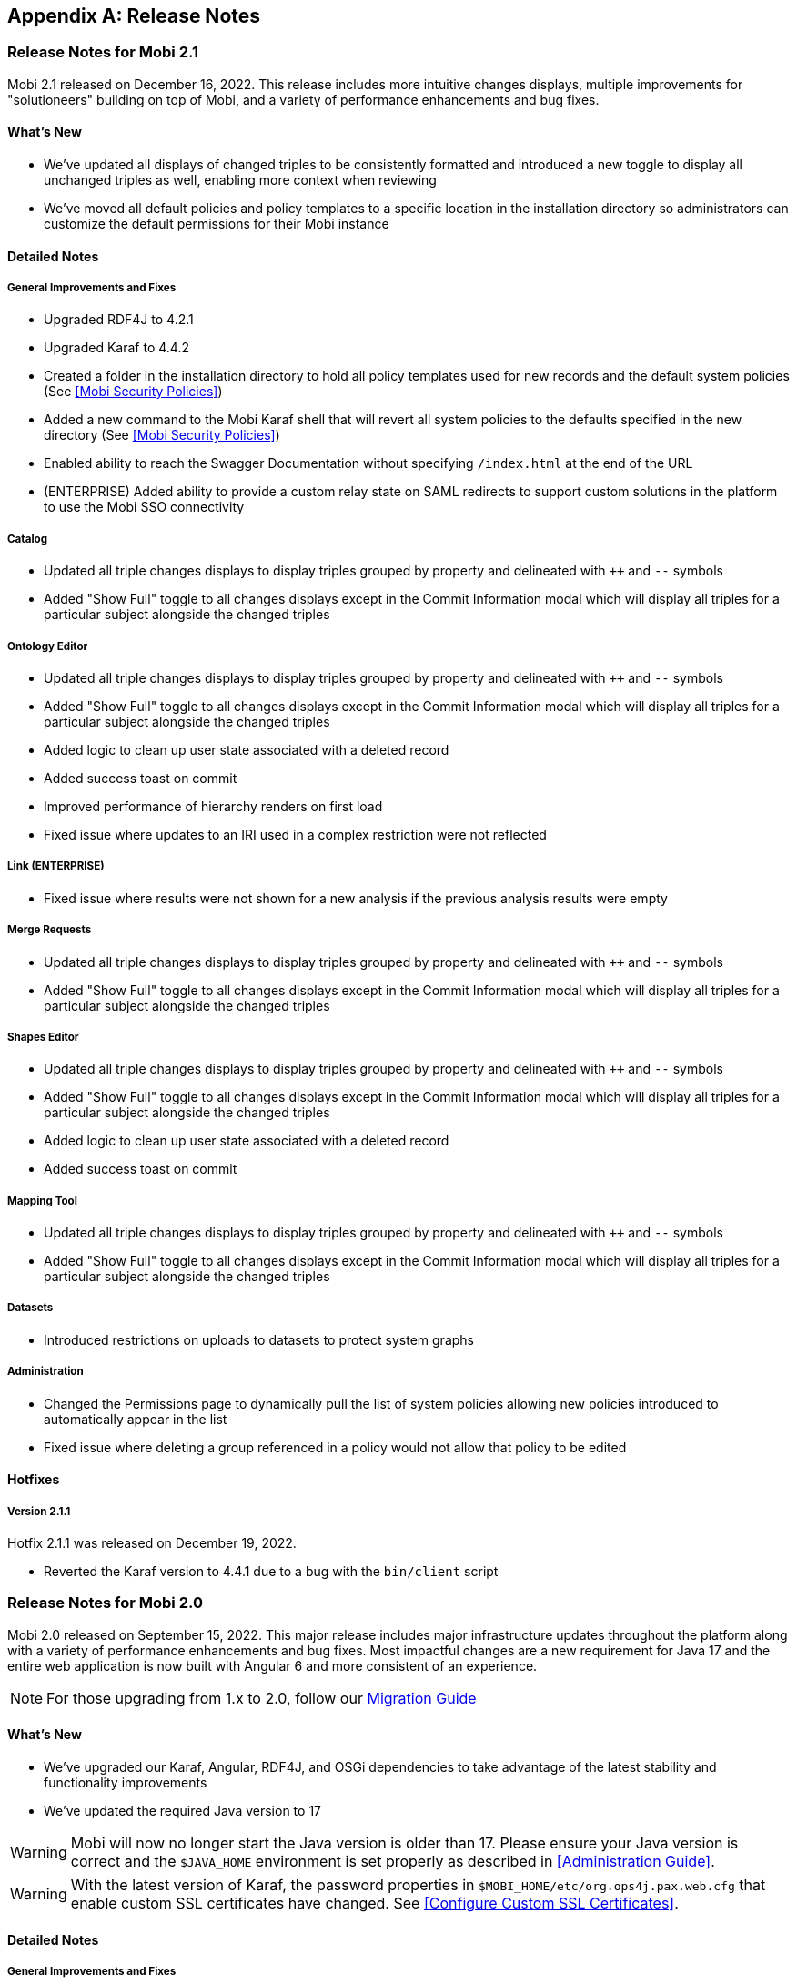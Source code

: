[appendix]
== Release Notes
=== Release Notes for Mobi 2.1
Mobi 2.1 released on December 16, 2022. This release includes more intuitive changes displays, multiple improvements for "solutioneers" building on top of Mobi, and a variety of performance enhancements and bug fixes.

==== What's New
* We've updated all displays of changed triples to be consistently formatted and introduced a new toggle to display all unchanged triples as well, enabling more context when reviewing
* We've moved all default policies and policy templates to a specific location in the installation directory so administrators can customize the default permissions for their Mobi instance

==== Detailed Notes

===== General Improvements and Fixes
* Upgraded RDF4J to 4.2.1
* Upgraded Karaf to 4.4.2
* Created a folder in the installation directory to hold all policy templates used for new records and the default system policies (See <<Mobi Security Policies>>)
* Added a new command to the Mobi Karaf shell that will revert all system policies to the defaults specified in the new directory (See <<Mobi Security Policies>>)
* Enabled ability to reach the Swagger Documentation without specifying `/index.html` at the end of the URL
* (ENTERPRISE) Added ability to provide a custom relay state on SAML redirects to support custom solutions in the platform to use the Mobi SSO connectivity

===== Catalog
* Updated all triple changes displays to display triples grouped by property and delineated with `++` and `--` symbols
* Added "Show Full" toggle to all changes displays except in the Commit Information modal which will display all triples for a particular subject alongside the changed triples

===== Ontology Editor
* Updated all triple changes displays to display triples grouped by property and delineated with `++` and `--` symbols
* Added "Show Full" toggle to all changes displays except in the Commit Information modal which will display all triples for a particular subject alongside the changed triples
* Added logic to clean up user state associated with a deleted record
* Added success toast on commit
* Improved performance of hierarchy renders on first load
* Fixed issue where updates to an IRI used in a complex restriction were not reflected

===== Link (ENTERPRISE)
* Fixed issue where results were not shown for a new analysis if the previous analysis results were empty

===== Merge Requests
* Updated all triple changes displays to display triples grouped by property and delineated with `++` and `--` symbols
* Added "Show Full" toggle to all changes displays except in the Commit Information modal which will display all triples for a particular subject alongside the changed triples

===== Shapes Editor
* Updated all triple changes displays to display triples grouped by property and delineated with `++` and `--` symbols
* Added "Show Full" toggle to all changes displays except in the Commit Information modal which will display all triples for a particular subject alongside the changed triples
* Added logic to clean up user state associated with a deleted record
* Added success toast on commit

===== Mapping Tool
* Updated all triple changes displays to display triples grouped by property and delineated with `++` and `--` symbols
* Added "Show Full" toggle to all changes displays except in the Commit Information modal which will display all triples for a particular subject alongside the changed triples

===== Datasets
* Introduced restrictions on uploads to datasets to protect system graphs

===== Administration
* Changed the Permissions page to dynamically pull the list of system policies allowing new policies introduced to automatically appear in the list
* Fixed issue where deleting a group referenced in a policy would not allow that policy to be edited

==== Hotfixes

===== Version 2.1.1
Hotfix 2.1.1 was released on December 19, 2022.

* Reverted the Karaf version to 4.4.1 due to a bug with the `bin/client` script

=== Release Notes for Mobi 2.0
Mobi 2.0 released on September 15, 2022. This major release includes major infrastructure updates throughout the platform along with a variety of performance enhancements and bug fixes. Most impactful changes are a new requirement for Java 17 and the entire web application is now built with Angular 6 and more consistent of an experience.

NOTE: For those upgrading from 1.x to 2.0, follow our https://inovexirad.atlassian.net/servicedesk/customer/kb/view/2588246017[Migration Guide]

==== What's New
* We've upgraded our Karaf, Angular, RDF4J, and OSGi dependencies to take advantage of the latest stability and functionality improvements
* We've updated the required Java version to 17

WARNING: Mobi will now no longer start the Java version is older than 17. Please ensure your Java version is correct and the `$JAVA_HOME` environment is set properly as described in <<Administration Guide>>.

WARNING: With the latest version of Karaf, the password properties in `$MOBI_HOME/etc/org.ops4j.pax.web.cfg` that enable custom SSL certificates have changed. See <<Configure Custom SSL Certificates>>.

==== Detailed Notes

===== General Improvements and Fixes
* Upgraded Karaf to 4.4.1
* Upgraded Angular to 6.1.10 and removed all usages and references to AngularJS
* Upgraded RDF4J to 4.1.0
* Upgraded OSGi to 8
* Updated the required Java version to 17
* Updated the required NodeJS version for building the source to 14+
* Updated the required Maven version for building the source to 3.6+
* Replaced `osgi-jax-rs-connector` with Apache Aries Whiteboard Extender for all REST services
* Removed all Mobi API wrappers around RDF4J and switched to using the library directly for drastic performance improvements
* Removed the OWL API based implementation of our Ontology API 

===== Ontology Editor
* Fixed issue where blank nodes would be detached on upload changes if the IRI of the parent node changed
* Fixed issue where blank node IDs with hyphens would be affected when previewing the ontology data

===== Discover
* Removed the outdated and underutilized Search tab

==== Hotfixes

===== Version 2.0.3
Hotfix 2.0.3 was released on November 16, 2022.

* Fixed an issue where clicking on a search result in the Ontology Editor Search tab did not bring up a display of the entity
* Fixed an issue where the Ontology Editor would bring users to the Visualization tab after uploading changes instead of the Changes tab
* Fixed an issue where the page index of the list of Changes in the Ontology Editor and Shapes Editor did not reset when the changes were removed

===== Version 2.0.2
Hotfix 2.0.2 was released on November 2, 2022.

* (ENTERPRISE) Fixed issue where certain screens with a lot of content were not scrolling properly
* Fixed issue where final blank nodes in RDF Lists were left dangling on delete and were not rendered properly in changes displays
* Fixed issue where the btn:[Load More] buttons in the Ontology Editor and Shapes Editor merge previews did not render more content
* Fixed issue where failed upload changes processes in the Ontology Editor did not display any error messages
* Fixed issue where Mobi would not build or run on ARM based Machines
* Fixed issue where ontologies with mid to large size class hierarchies took a long time to open
* Fixed issue where IRIs of entities being created in the Ontology Editor could not be edited before being saved
* Fixed issue where the Schemes and Concepts tabs did not render immediately after SKOS was added to the imports closure

===== Version 2.0.1
Hotfix 2.0.1 was released on October 16, 2022.

* Fixed issue where Merge Requests could not be accepted

=== Release Notes for Mobi 1.22
Mobi 1.22 released on June 22, 2022. This release includes extensive application of Dataset policies throughout the platform, full policy management in the Catalog, enhanced access control on Shapes Graph Records, and a prepackaged default trust store for secure SSL communications. It also includes various bug fixes and improvements.

==== What's New
* We've consolidated access control management of all records into the Catalog
* We've included a default trust store with the platform to simplify the process to enable secure SSL communication with external sources
* We've introduced a new policy for controlling who can create Shapes Graph Records

WARNING: All system level policies will be reset to their defaults on a restore into this version and will need to be updated to the desired state again.

==== Detailed Notes

===== General Improvements and Fixes
* Introduced a new bundled trust store that is used throughout the platform when establishing connections to outside sources, including importing ontologies from the web
* Adjusted the `setenv` file to make setting the max and min memory usage more straightforward
* Fixed issue where un-encrypted configuration properties would be encrypted on restore even if auto-encryption was not enabled

===== Catalog
* Introduced new UI for editing the policy of any Record in the platform to centralize and simplify the functionality

===== Ontology Editor
* Removed the UI for managing ontology access in favor of the new consolidated experience in the Catalog
* Updated the backend SPARQL endpoints for querying ontologies to more closely align with the SPARQL 1.1 W3C specification and behave similarly to the overall SPARQL endpoint used for querying datasets and repositories
* Fixed issue where merges could be submitted even when there were no commits different between the source and target branches
* Fixed issue where entities with empty label values would prevent the ontology from being opened

===== Merge Requests
* Fixed issue where merges could be submitted even when there were no commits different between the source and target branches

===== Shapes Editor
* Introduced a new policy for managing who can create a Shapes Graph Record
* Improved user experience when a user's access is limited within the editor
* Adjusted the defaults set when creating new Shapes Graph Records such that managing, deleting, and modifying the master branch are limited to the creator of the Record while viewing and general modification are enabled for everyone

===== Mapping Tool
* Adjusted the class select when creating a class mapping to dynamically pull the list from the source ontology and improve rendering time
* Adjusted process to map data into a Dataset to take into account the Dataset's policy

===== Discover
* Adjusted the Explore tool to take into account the Dataset's policy and display appropriate feedback to the user
* Improved user experience in the Query tool when the user is unauthorized to submit

=== Release Notes for Mobi 1.21
Mobi 1.21 released on February 15, 2022. This release features the full release of the Ontology Visualization feature in the Ontology Editor, access control policies on datasets, a UI for defining the default IRI when creating new ontologies, and a brand new beta release of a Shapes Editor for Shapes Constraint Language (SHACL) files. It also includes various bug fixes and improvements.

==== What's New
* We've added a new beta module for editing SHACL Graphs called the <<shapes-editor-guide,Shapes Editor>>
* We've expanded the Ontology Visualization feature out of beta with a host of usability improvements
* We've added a section to customize application-wide settings to the Administration page

==== Detailed Notes

===== General Improvements and Fixes
* Upgraded AngularJS version to 1.8.2
* Upgraded Lodash version to 4.17.21

===== Catalog
* Fixed issue where a publisher was not set on the MASTER branch when a new record was created

===== Ontology Editor
* Updated the Ontology Visualization feature to enable customization of the graph by hiding and showing classes and ontologies in a collapsible side panel
* Updated merge workflow to prevent merges into the same branch as the source
* Added application setting to customize the default IRI for new ontologies
* Fixed issue where tabbing quickly after typing a character into the title field when creating a class would not update the IRI properly
* Fixed issue where circular subclass relationships were not properly represented in the class hierarchy
* Fixed issue where IRIs with an invalid extra "#" were accepted when editing an IRI

===== Merge Requests
* Updated merge workflow to prevent merges into the same branch as the source

===== Shapes Editor
* Introduced brand new beta module for editing SHACL shapes graphs with full versioning support. Behaves like the Ontology Editor with commits, branches, and tags to facilitate collaborative development. See <<shapes-editor-guide,Shapes Editor (BETA)>> for more details

===== Mapping Tool
* Improved formatting of JSON-LD preview

===== Datasets
* Introduced default access policies for Dataset Records. Default access only allows the creator to delete and manage record metadata

===== Administration
* Added a new section for managing Application Settings (see <<Application Settings>>)

=== Release Notes for Mobi 1.20
Mobi 1.20 released on October 11, 2021. This release features a beta for Ontology Visualization in the Ontology Editor, updated `dct:modified` dates on Records, Record filtering by keyword in the Catalog, UPDATE query CLI support, and an extension to the Settings framework to support application wide settings. It also includes updates to policy handling, such as the filtering Records based on the user's ability to view the Record. Additionally, this release includes SPARQL query endpoint compliance, a REST interface for ETL, Basic Authentication on REST endpoints, Reflexive/Irreflexive property support, and various bug fixes and improvements.

==== What's New
* We've added a new beta feature for Ontology Visualization in the Ontology Editor
* We've added Record filtering by keywords in the Catalog
* We've introduced filtering Records based on the user's ability to view the Record

WARNING: `Query System Repo` policy will be reset to support updated SPARQL compliant endpoints.

==== Detailed Notes

===== General Improvements and Fixes
* Removed deprecated OWLAPI Ontology Implementation bundle
* Added support for UPDATE queries to the `mobi:query` CLI command. Has the ability to perform a dry run of the query displaying what will change
* Created an experimental REST interface for automatically translating source files into RDF with an extracted ontology. Currently supports XML, JSON, and CSV files
* Added Basic Authentication support to REST endpoints
* Introduced POST support to SPARQL Query endpoint in order to be more aligned with the SPARQL query endpoint specification
* Extended Settings framework to add support for application wide system settings
* The User Management module in the frontend code have been converted from AngularJS to Angular
* Added a REST endpoint to retrieve a Provenance Activity by resource ID
* Fixed issue with system policies being evicted from the policy cache and updated API for easier loading of policies
* Fixed issue where dangling graphs would persist across backup/restores
* Fixed system policy to restrict permissions to do everything from anyone with the admin role to only the admin user
* Fixed issue with Swagger docs not displaying list parameters correctly

===== Catalog
* Added the ability to filter Records based on keywords on the Record
* Updated `dct:modified` date of Records based on committing to a branch, adding/removing branches, editing branch metadata, and editing Record metadata
* Fixed issue where the markdown editor help text would be cut off by side component

===== Ontology Editor
* Introduced a beta feature for Ontology Visualization that will render up to 500 classes as nodes in a network graph, using the subclass relationships and object properties as edges. Uses the source Ontology and its imports
* Added the source Ontology IRI when viewing an imported entity
* Added `owl:ReflexiveProperty` and `owl:IrreflexiveProperty` support to properties
* Introduced a notification to the user when Ontology state is updated on reopen of an Ontology
* Added the ability to see the full ontology title on hover when importing an Ontology on the server
* Updated query REST requests to stream results back to the frontend
* Fixed issue where failed imports did not truncate
* Fixed issue in the Search Tab where the warning message did not display for searches with more than 500 results
* Fixed issue when viewing an Entity's history in a large Ontology would cause server slowdowns
* Fixed issue where a long imported Ontology IRI would extend past the confirm modal on deletion
* Fixed issue where a long imported Ontology IRI would extend past modal on addition

===== Mapping Tool
* Fixed issue where Classes from uncommitted changes on MASTER of source Ontologies appeared in Class selector

===== Discover
* Updated the display of syntax error messages in the Query tab when submitting invalid SPARQL queries to be more human-readable

===== My Account
* Fixed issue where updated names wouldn't immediately reflect the change in the side panel

===== Administration
* Added handling for cleaning up User State when deleting a User

=== Release Notes for Mobi 1.19
Mobi 1.19 released on May 7, 2021. This release includes improved performance for various actions within the Ontology editor, support for uploading compressed ontology files, and new features for an improved editing and viewing experience. It also features a new https://www.w3.org/TR/shacl/[SHACL] based framework for setting user preferences in the UI, fully interactive Swagger documentation for our extensive REST APIs, and numerous bug fixes and improvements.

==== What's New
* We've added new Swagger-based REST API documentation where API calls can be tested live
* We've introduced a new framework for configuring and generating web forms for user preferences powered by https://www.w3.org/TR/shacl/[SHACL]
* We've introduced performance improvements to the Ontology Editor to better support uploading large ontologies and viewing the change history of ontology entities

==== Detailed Notes

===== General Improvements and Fixes
* Encryption of sensitive information stored within service configuration files is now enabled by default
* Changes to the master password used for service configuration encryption can be changed without having to restart the server
* Swagger REST API documentation is available on every running server (see documentation <<Accessing Swagger REST API Documentation, here>>)
* Enabled an experimental command-line feature for automatically translating source files into RDF with an extracted ontology. Currently supports XML, JSON, and CSV files
* Added full Java and REST API framework for storing, updating, and retrieving preferences based on https://www.w3.org/TR/shacl/[SHACL shape] definitions (see documentation <<Preferences Framework, here>>)
* Downgraded the jsonld-java library to fix issue where subjects could not be defined as a type of themselves
* Fixed issue where tags in an ontology were not included when exporting the record via the `mobi:export-record` command
* Fixed issue where icons did not load when not connected to the internet
* Fixed issue where logs viewed via the Karaf console did not display the Java Class names

===== Catalog
* Added ability to copy the full IRI of a commit when clicking on the hash in the commit info overlay
* Fixed issue where a new record "Overview" value would not immediately display after saving
* Fixed issue where In Progress Commits were not deleted from the repository when a Record was deleted

===== Ontology Editor
* Changed calculation of differences on upload changes to deterministically skolemize blank nodes to provide a more accurate difference
* Improved the performance of the See History view for individual entities in an ontology
* Improved the performance of caching an retrieving ontology data
* All ontology file uploads are automatically compressed before sending to the server for improved network performance
* Changed wording of info messages to be more helpful
* Combined the endpoints for uploading ontology JSON-LD and an ontology file such that the data and record metadata are both provided as form data parameters
* Added new filter to hierarchies to remove deprecated entities (i.e. items annotated with `owl:deprecated`)
* Added ability to upload zipped (`.zip`) and gzipped (`.gzip`) ontology files
* Added ability to copy the full IRI of a commit when clicking on the hash in the commit info overlay
* Added support for rendering SKOS-XL literal form as entity names in hierarchies and relationship labels
* Added support for `owl:TransitiveProperty` and `owl:SymmetricProperty` in Property Characteristics block
* Added ability to change the type of individuals in an ontology even if they do not contain the `owl:NamedIndividual` type
* Added support for creating qualified restrictions on a class where the class is another restriction. An example in Manchester Syntax looks like this: `isConnectedTo exactly 1 (Fin or Fuselage or Wing)`
* Added display of syntax errors to the upload changes overlay
* Added prevention of trig upload which would cause unexpected behavior
* Fixed issue where the class hierarchy did not fully reset after a branch was created
* Fixed issue where uploading the same ontology as changes still created an In Progress Commit
* Fixed issue where uploading an ontology file with a non resolvable import threw an error
* Fixed issue where See History did not update when switching branches
* Fixed issue where a "IRI already exists" error would display for a split second when creating a new entity

===== Merge Requests
* Fixed issue where long ontology names caused the second step of creating a Merge Request to horizontally scroll

===== Mapping Tool
* Added ability to copy the full IRI of a commit when clicking on the hash in the commit info overlay
* Fixed issue where full mapping definition was not returned when downloading a mapping

===== Discover
* Fixed issue where blank nodes defined as known classes caused errors in the Explore tool when viewing the class list and list of instances

===== My Account
* New Preferences tab that will populate with User Preference https://www.w3.org/TR/shacl/[SHACL] definitions from the repository (see documentation <<Preferences, here>>)
* Confirm password input in Password tab was converted to a single field with the ability to unmask the value for verification

===== Administration
* Confirm password input in Reset Password overlay and Create User overlay was converted to a single field with the ability to unmask the value for verification

=== Release Notes for Mobi 1.18
Mobi 1.18 released on November 3, 2020. This release includes improved performance when viewing the differences of a specific commit or between two commits. It also has a brand new SPARQL query editor that supports CONSTRUCT queries as well, expressive syntax error displays on ontology uploads, support for encrypting passwords stored in service configuration files, and updates to several underlying libraries between the backend and frontend.

==== What's New
* We've introduced performance improvements to the Ontology Editor, Merge Requests, and Catalog to support viewing extremely large collections of differences while also displaying the calculated name for each entity instead of the local name of the IRIs 
* We've introduced a new SPARQL query editor in the Discover module with a better query editing experience, resizable editor and results areas, and support for CONSTRUCT SPARQL queries
* We've added the ability to view syntax errors when an ontology upload fails
* We've added configurable encryption of sensitive information stored within service configuration files

==== Detailed Notes

===== General Improvements and Fixes
* Updated RDF4J version to 2.5.5
* New support for configuring a master encryption password used to protect plaintext property values stored within service configuration files
* The Login and Home modules in the frontend code have been converted from AngularJS to Angular
* Improved memory usage when iterating through large sets of RDF statements in the backend
* Fixed issue where users would see a "Problem Getting States" error when logging in
* Added security policy for Dataset creation.

===== Catalog
* Changed the display of commit differences to load incrementally and display the calculated names of each entity instead of the local name of the IRI

===== Ontology Editor
* Added support for `owl:versionInfo` and `owl:versionIRI`
* Added more intelligent identification of the RDF format of a file when uploading ontologies
* Added display of syntax errors to the ontology upload snackbar
* Changed the display of commit differences to load incrementally and display the calculated names of each entity instead of the local name of the IRI
* Improved performance of the Concepts hierarchy by reworking a filter used within the Annotation, Data Property, and Object Property sections
* Improved performance of the query to fetch entity names within the ontology leading to faster open times
* Fixed issue where the endpoint for fetching the list of branches had no default sort value
* Fixed issue where search text was not properly highlighting matches within the list of ontologies
* Fixed issue where modals for creating entities within an ontology accepted invalid characters at the beginning of the IRI
* Fixed issue where modals for editing an IRI accepted invalid characters
* Fixed issue where editing an `owl:subPropertyOf` axiom would cause Concept tab to lose identification of imported concepts
* Fixed issue where the text of the selected data or object property in the "Add Datatype Property Value" modal would extend past the edge of the modal
* Fixed issue where changing the language of a skos:prefLabel value on a Concept Scheme or Concept would cause an "Invalid JSON-LD" error

===== Merge Requests
* Changed the display of commit differences to load incrementally and display the calculated names of each entity instead of the local name of the IRI
* Fixed issue where ontology IRIs would extend past their cards in the first step of creating a merge request on Firefox

===== Mapping Tool
* Changed the display of commit differences to load incrementally
* Fixed issue where the selected property would not load when editing an existing property mapping

===== Discover
* Introduced new policy to control who can create Datasets within the system (available in the User Management module)

===== Discover
* Refactored Query submodule to re-skin http://yasgui.org/[YASGUI] for Mobi
* Introduced CONSTRUCT query support to both frontend Query editor and backend endpoints
* Changed JSON response for SELECT SPARQL queries to conform to the https://www.w3.org/TR/sparql11-results-json/[W3C specification]
* Introduced utility Java class to support converting SELECT SPARQL query results to JSON, CSV, and TSV

=== Release Notes for Mobi 1.17
Mobi 1.17 released on August 5, 2020. This release includes major performance improvements, allowing the ontology editor to support much larger ontologies than it could before. It also has a new "Active Entity" filter in each of the ontology tabs that will optionally filter out imported entities from the hierarchy view, configurable token duration for account logins, a limit on the amount of data shown in the Preview Block of the Ontology Editor, and now defaults to using the Repository Implementation for the Ontology API.

==== What's New
* We've introduced performance improvements to the Ontology Editor to support extremely large ontologies with hundreds of thousands of entities as well increasing application response speed for various actions.
* We've introduced a new filter for the hierarchy in each of the ontology tabs that will optionally filter out imported entities from the hierarchy view
* We've added configurable token duration for account logins

==== Detailed Notes

===== General Improvements and Fixes
* Added scaffolding that includes new packages and files to help facilitate the switch from angularJS to angular
* Application now defaults to using the Repository Implementation for the Ontology API
* New support for configurable token duration for account logins
* Added a line in the config specifying the default port for Mobi.
* Fixed issue where the username of the logged in user was replaced with "..." if it was to long to fit in the navbar instead of truncating.

===== Ontology Editor
* New "Active Entity" filter in each of the ontology tabs that will optionally filter out imported entities from the hierarchy view
* Refactored the Ontology Editor to store only required data for rendering in the web application rather than the entire Ontology RDF
* New backend endpoint to retrieve full RDF for a specified entity along with it's transitively attached blank nodes
* Modified the behavior on click of an entity in the hierarchy so that it retrieves the entity RDF from the new GET entity endpoint.
* Modified the GET ontology-stuff endpoint to include a map of entity IRIs in the imports closure to the values of properties used in calculating the display name
* Removed the GET ontology calls from the frontend to improve performance, especially when opening large ontologies
* Modified the GET commit endpoint to only retrieve commit metadata instead of full list of differences
* Modified the GET differences endpoint to make the target commit ID optional
* Improved performance of opening an Ontology
* Improved performance of switching branches
* Improved performance of retrieving ontology data after a new commit
* Improved performance of uploading an Ontology
* Improved the Ontology Editor module to support extremely large ontologies with hundreds of thousands of entities
* Added a limit to the amount of data displayed in the Preview block to improve performance of large ontologies
* Fixed issue where the ontology upload modal would stop appearing if the user accidentally clicked off of the ontology upload modal
* Fixed issue where imported ontologies without an Ontology IRI defined showed up blank in the Imports block of the Project tab
* Fixed issue where a long title for an ontology would expand the row on the Ontology List page too far horizontally and push the page content to the right along with it
* Fixed issue where a modal would close if you clicked on something in the modal, held the click, and released outside of the modal
* Fixed issue where application would run out of memory when merging large ontologies with merge conflicts
* Fixed issue where incorrect blank nodes were generated from certain Manchester Syntax strings

===== Catalog

* Fixed issue where the graph in the Catalog Commit table overlapped with the Creator column

=== Release Notes for Mobi 1.16

Mobi 1.16 released on October 7, 2019. This release includes a Webpack and Typescript frontend, a new implementation of the backend Ontology API, better SKOS and SKOS-XL vocabulary support, and various other performance improvements.

==== What's New

* We've introduced a completely new implementation of the backend Ontology API that utilizes a triplestore for caching and querying information.
* We've changed the build process and language of the frontend code from Gulp and JavaScript to Webpack and TypeScript.
* We are continuing to create a more consistent look-and-feel across the application. To that end, we've included several UI updates to various tools.

==== Detailed Notes

===== General Improvements and Fixes
* Switched certain backend services to OSGi DS annotations instead of deprecated BND annotations
* Switched backup/restore methods to copy and replace all configuration files except for server specific files
* Switched backend library for generated JSON from net.sf to Jackson for improved performance
* New support for milliseconds for all stored xsd:dateTime values
* New backend support for users external to Mobi
* New support for committing mapped data to an ontology using the `mobi:transform` command
* Refactored how tokens are generated and verified in the backend
* New policy for controlling who can run a SPARQL query against the system repository
* Fixed issue with thread allocation in OWL API Ontology API implementation.
* Fixed issue where passwords with special characters could not be saved.
* Fixed issue where usernames were case sensitive.
* Fixed issue where restoring an older version of Mobi overwrote the version of the deployed bundles on a clean start

===== Ontology Editor
* New implementation of the backend Ontology API that allows for the uploading and opening of .OBO ontologies
* New implementation of the backend Ontology API that uses a repository for caching and querying
* New backend endpoint for retrieving the list of ontology IRIs in the imports closure
* Improved performance of opening and switching branches of large ontologies
* Improved performance of displaying a commit's changes for large ontologies
* Improved performance of calculating conflicts between commits with a large number of changes
* Improved performance of the Changes when displaying a large number of changes
* Improved performance of uploading a large number of changes to an ontology
* Default the commit dropdown in the See History view to the latest commit
* New support for creating a branch when viewing a specific commit
* New support for displaying values of the SKOS-XL literalForm property as the display name for SKOS-XL Labels
* Reworked Concepts and Schemes tab to show all data and object properties
* Fixed issue where searches of large ontologies crashed the browser
* Fixed issue where imported concepts were not displayed underneath their parent concept schemes in the Schemes tab
* Fixed issue where a changed entity in a hierarchy would not update when a commit was made
* Fixed broken "go to" functionality in the Object Property section of the Individuals tab
* Fixed bug where JavaScript console errors appeared when closing an ontology with the new entity snackbar visible

===== Catalog

* Fixed issue where updating record metadata would remove all other entities within the Record's named graph (such as linked ontologies for Dataset Records)
* Fixed issue where commits would not display for a branch of a VersionedRDFRecord when switching which branch was open

===== Merge Requests

* New backend support for editing comments on a merge request

===== Datasets

* New backend support for querying specific named graphs within a dataset using a Dataset Repository Connection
* Fixed issue where a SPARQL query in the form of `CONSTRUCT WHERE {...}` against a Dataset would not be rewritten properly

===== Administration

* Fixed issue where the list of groups would not update after one was created
* Fixed issue where the table of members of a group would not update after removing a member

=== Release Notes for Mobi 1.15

Mobi 1.15 released on March 28, 2019. This release includes a redesigned Catalog, new ontology editor usability features, and several performance and API improvements.

==== What's New

* We've completely reworked the Catalog to improve search and usability. We've added functionality for editing record metadata, including support for Markdown descriptions.
* We've implemented several new features in the ontology editor to improve user experience. Users can now filter hierarchies based on search terms and view the change history of individual entities. We've implemented "scroll-to" functionality for quickly navigating to deeply nested terms, and provide a more complete list of language tags when annotating strings.
* We've improved processing of large ontologies including better memory management and processing of complex hierarchies.
* We are continuing to create a more consistent look-and-feel across the application. To that end, we've included several UI updates to various tools.

==== Detailed Notes

===== General Improvements and Fixes
* Upgraded underlying RDF4J version to 2.4.3.
* Upgraded underlying AngularJS version to 1.7.7.
* Added support for SPARQL and HTTP backing repositories
* Added documentation on how to use IRIs with URL encoded symbols in Mobi CLI.
* Restructured web files to reduce nested directories and have a consistent naming scheme.
* Made improvements to frontend routing so redirects to the login page are more intuitive.
* Refactored the return structure of the users and groups REST endpoints to improve performance and correctly encode strings.
* Fixed issues with text overflow in several views.
* Fixed an issue where backups made with the Mobi CLI on Windows machines would not restore correctly on Unix or Linux machines.

===== Ontology Editor

* New support for filtering hierarchies based on search text. Matches any annotations used for calculating the display name along with the local name.
* New support for viewing entity change history. Displays the list of commits where an entity was changed and what the entity looked like at each change.
* New support for opening a newly created entity via a snackbar and auto scrolling to its location in the list.
* New support for auto scrolling to an entity in the list when clicking "Go To" from the search tab.
* New support for a much larger list of language tags when creating annotations. 
* In the Ontology API, refactored retrieval of hierarchical relationships to use the Ontology object rather than an in-memory repository.
* Refactored Ontology API to remove unused classes.
* Changed the processing of hierarchical relationships in the Ontology REST and frontend for faster processing.
* Fixed an issue where the list of entities in the search tab where not sorted.

===== Catalog

* New support for opening a record in its respective module from the catalog.
* New support for adding a Markdown description to records you have the permission to manage.
* New support for editing the title, description, and keywords of records you have the permission to manage.
* Developed new look and feel for the Catalog UI.

===== Merge Requests

* Updated UI components to be consistent with the rest of the application.
* Fixed an issue where Merge Requests were not properly deleted if they had reply comments.

===== Dataset Manager

* Fixed issue where invalid dataset IRIs spaces were accepted.

=== Release Notes for Mobi 1.14

Mobi 1.14 released on January 18, 2019. This release includes several new features for ontology versioning, tools for creating better review and ingest workflows with merge requests and the mapping tool, and major performance improvements.

==== What's New

* We've developed new features for viewing older versions of an ontology in the ontology editor. You can now select commits from the Commits tab to open those versions in read-only mode. You can also tag any commit to create a human readable and persistent pointer to a particular commit to track multiple ontology versions.
* We've implemented several performance improvements across the application to improve user experience when uploading, opening, and editing large ontologies.
* We've added several new features to the Merge Request tool, including discussions, to help improve user experience for review workflows.
* In our previous release, we added capabilities for mapping data into ontologies. In this release we've improved this capability by adding features for de-duplicating committed data and for calculating differences between mapping results and existing data. These features should enable workflows for versioning externally managed ontologies and vocabularies.
* In order to ease the burden of upgrading Mobi to a new version, we've included Mobi command line tools for creating full system backups and restores. For instructions on upgrading from version 1.13 check out this https://inovexirad.atlassian.net/servicedesk/customer/kb/view/725581873[KB Article].
* We are continuing to create a more consistent look-and-feel across the application. To that end, we've included several UI updates to various tools.

==== Detailed Notes

===== General Improvements and Fixes

* Upgraded underlying RDF4J version to 2.4.1.
* Modified the default repository indexing strategy to include named graph indexing by default. This should increase performance considerably on larger repository sizes.
* Added support for automatically compressing all web service responses.
* Added support for full system backup and restore through the Mobi CLI.
* Added support to the ORM framework for removing values of a functional property for an ORM Object.
* Refreshed User Management modal UI design to be more consistent with the rest of the application.
* Fixed an issue causing performance degradation when committing large sets of data to Versioned RDF Records.

===== Ontology Editor

* New support for creating tags within an ontology. Tags are persistent identifiers for specific commits.
* New support for opening specific commits and tags. These commits and tags are opened in read-only mode.
* Added support for querying ontology data via web services and optionally including imported ontologies.
* Added support for editing the types of owl:NamedIndividuals.
* Added support for admins to bypass access control for ontology records.
* Refreshed the UI display for the Search and Changes tabs to be more consistent with the rest of the application.
* Added support for automatically updating the ontology list when a set of uploads completes.
* Reworked the ontology import selector to enable search and a better ontology selection experience.
* Fixed an issue where the ontology list was not properly loaded when filter queries were abnormally slow.
* Fixed an issue where ontology record was corrupted if the client connection was lost during upload.
* Fixed an issue preventing opening of an ontology that imports another ontology that has an identical ontology and version IRI.
* Fixed performance issues when rendering large entity hierarchies.
* Fixed an issue causing display of double scrollbars in some ontology editor panels.
* Fixed an issue where circular subclass relationships prevent ontology opening.
* Fixed an issue improperly displaying a success toast after closing access control management with no changes.
* Fixed an issue that improperly opened a modal when ontology upload is cancelled.

===== Merge Requests

* New support added for creating and deleting comments and replies in merge requests to facilitate discussions.
* Added support for editing open merge requests.
* Added support for removing the source branch upon merge.

===== Mapping Tool

* Added support for committing mapped ontology entities to a specific branch rather than only the master branch.
* Added support for removing data from the mapping results that already exists on the target branch during ontology mapping.
* Added support for calculating differences between mapping results and data on the target branch during ontology mapping.
* Refreshed modal UI design to be more consistent with the rest of the application.
* Reworked the ontology selector to enable search and a better ontology selection experience.
* Fixed an issue with improperly processing empty rows in a CSV file in certain situations.
* Fixed an issue causing filename to improperly display when changing file selection in the Mapping Tool.

===== Catalog

* Added better support for rendering branches in a Versioned RDF Record view.

===== Dataset Manager

* Reworked the ontology selector to enable search and a better ontology selection experience.

=== Release Notes for Mobi 1.13

Mobi 1.13 released on October 10, 2018. This release includes a completely refreshed user experience, ontology access control, new tools for creating ontologies and vocabularies, and enhanced features for ontology review workflows.

==== What's New

* We've developed an entirely new look-and-feel for the Mobi application. This update includes a brand new Home Page and a redesigned Ontology Editor.
* We released the beginnings of our policy-based access control in 1.12 and have expanded that to all ontology records. You can now control which users and groups can create, read, modify, and delete ontologies.
* For those of you maintaining vocabularies in Excel files, you can now use the mapping tool to load those files into Mobi ontologies. Simply create a mapping based on SKOS or OWL and use the "Commit to Ontology" option.
* Merge requests are a great way to create ontology review workflows and we've added new features for assigning, editing, and accepting them.

==== Detailed Notes

===== General Improvements and Fixes

* Redesigned look and feel for the Mobi web application including new Home Page and Ontology Editor designs
* Refactored conflict checking to provide better support for a variety of merge scenarios
* Upgraded underlying Apache Karaf version to 4.2.0
* Developed a new extensible framework for managing catalog records including record type specific implementations for export, delete, and create
* Refactored file naming and storage strategy for Mobi Binary Store
* Refactored policy services to use the Mobi Binary Store for policy storage and retrieval
* Added support for managing access control for ontology records. Support includes user and group control for view, delete, record modification, and master branch modification.
* Added support for configuring default location for the Mobi Binary Store
* Added web service support for comparing differences between two commits on a Versioned RDF Record
* Added service support for sending email notifications
* Fixed an issue where passwords do not match error was not being properly cleared
* Fixed an issue where merging duplicate changes from two branches sometimes resulted in statements remaining that should have been deleted

===== Ontology Editor

* Properly implemented backend paging for the ontology list
* Redesigned entity creation in the ontology editor. Creation now happens through the editor button stack instead of within each individual tab.
* Prioritize rendering of english labels in hierarchy views
* Added support for horizontal scrolling in hierarchy views
* Added support for drag-and-drop upload of ontologies
* Added web service support for querying ontology versions with SPARQL
* Fixed an issue where adding and removing an import did not properly clean up the user's in-progress commit
* Fixed an issue with an incorrect error message when uploading an empty ontology
* Fixed an issue with commit table rendering of long user names
* Fixed an issue where uploading ontologies with missing entities on restrictions resulted in Error Entities being displayed
* Fixed an issue where anonymous ontologies did not properly show the commit history

===== Merge Requests

* Added support for assigning merge requests to users
* Added support for accepting merge requests
* Added support for resolving merge conflicts within a merge request. Request still available for review after conflict resolution.

===== Mapping Tool

* Added support for mapping the same property to multiple columns of a tabular file
* Added support for Annotation Properties in property mappings
* Added support for selecting datatypes in property mappings
* Added support for selecting languages in property mappings
* Added support for committing mapping results to an ontology record
* Fixed an issue when mapping ontology properties for blank cells

=== Release Notes for Mobi 1.12

Mobi 1.12 released on May 18, 2018. This release includes new features for collaborating and reviewing changes to ontologies as well as a new policy-based security architecture.

==== General Improvements and Fixes

* Released new, extensible service layer for managing hierarchical record types within the Mobi Catalog.
* Updated underlying RDF4J version to 2.2.4
* Updated underlying OWLAPI version to 5.1.4
* Fixed an issue in being unable to delete a record that had no associated provenance data.
* Fixed an issue affecting evaluation order of commits within branching commit chains for Versioned RDF Records.
* Fixed an issue preventing Windows machines from running the Mobi CLI client.

==== Security

* Released new support for policy-based access control. New APIs and backend services support managing and evaluating security policies for controlling actions at all layers of the platform.
* Support added for controlling which users and groups can create ontologies.

==== Merge Requests

* Released new module for managing merge requests. Merge requests are long lived components that enable reviewing changes between branches of a record before performing a merge.

==== Ontology Editor

* Reworked behavior of ontology editor when making changes while behind the head of a branch. New notifications and seamless merging has been implemented to make this process more intuitive.
* Support added for viewing relevant commit list when merging two branches.
* Support added for saving state of in-progress merge actions when switching tabs.
* Fixed an issue where StackOverflowErrors were thrown when processing sufficiently deep class hierarchies.
* Fixed an issue where the ontology creation page did not retain state when switching between modules.
* Fixed an issue where exceptions during ontology upload still created a record.
* Fixed an issue where the owl:deprecated property was not properly being recognized as a boolean value.
* Fixed an issue where downloading an ontology while a mapping was being edited resulted in a page transition confirmation dialog.
* Fixed an issue with languages and datatypes not being properly displayed in ontology search results.
* Fixed an issue where failed ontology uploads were not being properly displayed in the ontology upload screen.
* Fixed an issue where ontology search results did not include matches for all literal types.
* Fixed an issue where the ontology commit table was showing the commit history for the entire branch even if the user was behind the head of that branch.
* Fixed an issue with improper overflow of text in the ontology imports panel.
* Fixed an issue allowing merge actions to be completed when a user has uncommitted changes.
* Fixed an issue where re-uploading an ontology improperly indicates success after initially indicating failure.

==== Mapping Tool

* Fixed an issue where local ontology changes affected mappings being edited at the same time.

==== Discover Module

* Fixed an issue where navigating away from editing an instance would automatically save changes instead of cancelling.

=== Release Notes for Mobi 1.11

Mobi 1.11 released on January 24, 2017. This release features improvements to ontology version control, data management and exploration, and numerous bug fixes and performance improvements across the platform.

==== General Improvements and Fixes

* Support added for configuring Repositories based on standard SPARQL endpoints.
* Support added for copying values from RDF preview blocks.
* Support added for using minified web resources in production builds.
* Added link to the Mobi Help Center in the application help menu.
* Fixed an issue causing an intermittent "Application not found" error after the server has been unexpectedly shutdown.
* Fixed an issue causing slow load time for the Activity Log.
* Fixed an issue where triples were not properly being tracked if the same triple was added and removed in the same commit.

==== Ontology Editor

* Improved branch merging process. Merges are now initiated through a button on the button stack. Commit changes are aggregated and shown beneath the branch selector. Finally, the conflicts view has been updated to improve readability of entity change conflicts. These improvements make it easier to review changes between branches before merging.
* Support added for tighter integration between the Individuals tab and Concepts tab when developing SKOS vocabularies.
* Support added for uploading multiple ontologies at once through file browser or drag-and-drop.
* Improved web-app performance when managing large lists of entities in an ontology.
* Support added for using inferences when suggesting relationships and creating new Concepts in the Concepts Tab.
* Fixed an issue that caused an intermittent gray screen in the ontology editor after logging out and back in.
* Fixed an issue causing incorrect overflow of long imported ontology labels.
* Fixed an issue where skos:narrower is not properly nesting Concepts in the Concepts tab.
* Fixed an issue where Top Concepts are not properly nested beneath Concept Schemes.
* Fixed an issue with dropdown item selection when entities are defined within an ontology and its imports.
* Fixed an issue where the property creation dialog box was cut-off on low resolution displays.
* Fixed an issue causing an error when a user's ontology editor state suggested opening an ontology to a previously deleted branch.
* Fixed an issue where the ontology cache was not properly updated after deleting the source branch during a merge.
* Fixed an issue where Concepts could be related to themselves.
* Fixed an issue allowing users to add duplicate values for the same property to an ontology entity.
* Fixed an issue with class folders being added to the individuals tab incorrectly when creating subclass axioms.

==== Dataset Manager

* Support added for uploading RDF data files to a dataset through the Dataset Manager UI.

==== Discover Module

* Support added for using inferences when suggesting link targets while editing instances in the Explore tool.

=== Release Notes for Mobi 1.10

Mobi 1.10 released on November 27, 2017. This release features improvements to vocabulary editing, new instance management tools, and numerous bug fixes across the platform.

==== General Improvements and Fixes

* Incorporated new automated web testing framework for testing web UI components.
* Added many new backend services and features to support future distributed catalog capabilities.
* Added many new backend services and features to support future ETL workflow capabilities.
* Fixed an issue with ORM API causing ConcurrentModificationExceptions when editing functional properties with more than value assigned

==== Ontology Editor

* Completed a major overhaul of the vocabulary editor. The vocabulary editor features have now been rolled into the ontology editor and dynamically become available upon declaration or import of SKOS classes. Additionally, various display improvements have been made for the Schemes and Concepts views.
* Fixed an issue causing dropdowns with hundreds of items or more to become unresponsive. Dropdowns with large numbers of items now show a subset of items and allow searching.
* Fixed a variety of issues causing performance problems when loading large ontologies
* Fixed a variety of issues causing performance problems when loading ontologies with large import closures
* Fixed an issue where imported classes retrieved via REST endpoint contained some incorrect values
* Fixed an issue with the preview block not updating when switching ontology tabs
* Fixed an issue with the preview block not correctly grouping triples by subject
* Fixed an issue with missing ontology properties from the edit ontology properties block
* Fixed an issue causing display problems when switching between web modules
* Fixed an issue with poor display of long branch names in the branch select box
* Fixed an issue with inconsistent use of inferred ontology entities

==== Mapping Tool

* Mapping components (class and property mappings) now have associated titles so that they are more easily identified.
* Support added for creating multiple class mappings of the same type. This allows mapping different properties to the same class type.

==== Dataset Manager

* Added missing form label for ontologies list
* Fixed an issue where linked ontologies were not correctly retrieved
* Fixed an issue causing performance problems when importing large data files into a dataset

==== Discover Module

* Support added for searching with property paths in the Search tool
* Support added for creating new instances of classes from the class page in the Explore tool
* Support added for showing labels of linked instances in the Explore tool
* Support added for showing labels of available instances for linking in the Explore tool
* Support added for deleting instances in the Explore tool
* Fixed an issue when customizing IRIs of new instances in the Explore tool
* Fixed an issue where editing an instance property did not correctly add datatypes in the Explore tool

=== Release Notes for Mobi 1.9

Mobi 1.9 released on October 20, 2017. This release features new provenance, search, and visualization features as well as numerous bug fixes across the platform.

==== General Improvements and Fixes

* New provenance features collect information about catalog record creation and deletion events, and provide an Activity Log in the web UI. This data collection joins existing capabilities tracking record modification to provide a detailed picture about how resources within Mobi are being created, used, and destroyed. Future improvements will provide more detailed visualization tools and collection capabilities to track all resources within Mobi at a detailed level.
* Updated the project source code to reflect the rebranding from MatOnto to Mobi
* New backend service capabilities added to manage ETL workflows. Future improvements will bring UI tools for creating and managing workflows that include ingest from relational database, XML, and directory-based data sources.
* New backend service capabilities added for managing files and file systems
* Fixed an issue where dates were not properly persisted with the xsd:dateTime datatype

==== Ontology Editor

* Improvements made in how the ontology editor handles blank node data within the browser
* Fixed an issue impeding the loading of ontologies with a large number of direct or indirect imports
* Fixed an issue that caused the new ontology tab to disappear intermittently
* Fixed an issue where commit change labels were not being properly rendered in some cases
* Fixed an issue where users were not always able to pull the latest changes from the server when behind the HEAD of a branch
* Fixed an issue where ontology entities were not being properly expanded and collapsed in entity trees
* Fixed an issue where new Concepts were not being dynamically nested based on SKOS relationships
* Fixed an issue where editing Concepts in the Scheme tab provided the wrong list of relationships
* Fixed an issue where deleted Concepts could not be made again
* Fixed an issue where searching on a newly created vocabulary resulted in many missing entities
* Fixed an issue where clicking a Concept link in the ontology editor did not correctly navigate to the Individuals tab

==== Mapping Tool

* Fixed an issue where updating the ontology version was not properly saved to the mapping record
* Fixed an issue where mappings could not be run from the edit page unless changes were made
* Fixed an issue where dropdown boxes were not correctly populated after modifying the mapping ontology

==== Dataset Manager

* Fixed an issue where pagination in dataset creation overlay did not work properly
* Fixed an issue with incorrect info messages on the Dataset Manager UI module
* Fixed an issue where selected ontologies were improperly displayed when editing a dataset

==== Catalog

* Fixed an issue where catalog sorting options contained duplicate values
* Fixed an issue where the catalog module broke when a selected record was deleted

==== Analytic Module

* New module added to support development of analytics and visualizations in the Mobi web application. This initial release includes features for developing dynamic tables based on user-managed ontologies. Future improvements will bring charting, dashboard, and reporting capabilities.

==== Federation Services

* Renamed services and data to reflect new federation naming scheme
* Fixed an issue where modifying service configurations did not immediately reconfigure federation services
* Fixed an issue where platform services were not able to start correctly if MAC address could not be determined

==== CLI

* Support added for submitting SPARQL queries via the Mobi command-line client

=== Release Notes for Mobi 1.8

Mobi 1.8 released on August 27, 2017. This release features the official rebranding of the MatOnto platform as Mobi. Key features include improved support for OWL Restrictions, new support for local ontology imports, new features for instance data editing and creation, and a new "Search" tool within the Discover Module.

==== General Improvements and Fixes

* New support added for importing and exporting data from the Mobi console. Support includes importing data into an existing dataset and exporting dataset data and catalog records.
* Support added to the Mobi console for exporting named graphs from a repository
* Fixed several build errors related to running unit tests in Windows environments
* Fixed an issue where commit fragments were not being properly removed when a Versioned RDF Record was deleted

==== Ontology Editor

* Improved support for rendering OWL Restrictions including owl:oneOf and cardinalities
* Support added for owl:inverseOf and owl:AsymmetricProperty
* Support added for adding ontology imports from the local server
* Support added for identifying indirect ontology imports in the imports closure
* Support added for identifying missing ontology imports
* Support added for creating a commit by uploading a modified version of an ontology (enabling external ontology modification)
* Support added for applying owl:deprecated to ontology classes
* Refactored the vocabulary editor to split schemes and concepts into their own editor tabs
* Fixed an issue where SKOS relationships were not available within the vocabulary editor
* Fixed an issue where entity usages were not being properly displayed within the ontology editor
* Fixed an issue where IRI existence validation was improperly reporting errors
* Fixed an issue where especially long RDF lists within an ontology would cause stack overflow errors

==== Mapping Tool

* Support added for properly respecting owl:deprecated on ontology classes
* Support added for versioning mapping records
* Support added for processing formulas within Excel files
* Fixed an issue where the mapping name was unmodifiable within the mapping editor

==== Discover Module

* New "Search" tool added to the Discover Module. "Search" tool supports keyword, type, and data property search within a dataset.
* Support added to the "Explore" tool for viewing, editing, and creating instance data
* Support added to the "Explore" tool for applying properties to existing data through the use of reification
* Support added to the "Explore" tool for respecting required properties when creating and editing instance data

==== Datasets

* Support added for editing datasets from the Datasets Module

==== Federation Services

* New features added for creating federations of Mobi nodes as a first step toward enabling distributed collaboration

==== API Updates

* Improved versioning services to properly version quads in addition to triples
* Support added to properly edit blank node resources by skolemizing blank nodes between the triplestore and the web application
* Fixed an issue for properly handling null values in DatasetConnection.remove(s, p, o, c)

==== Known Issues

* In the Vocabulary Editor, adding hierarchical relationships (e.g. broader and narrower) to concepts does not properly nest them in the concept tree until the vocabulary is reopened.
* There is a typo in the `etc/branding-ssh.properties` that causes the Karaf client to hang. This will be fixed in release 1.9.

=== Release Notes for MatOnto 1.7

MatOnto 1.7 released on June 5, 2017. This release includes many bug fixes and performance improvements for the ontology editor and mapping tool as well as a new Discover Module for exploring datasets.

==== General Improvements and Fixes

* Fixed an issue where retrieving users with email addresses in the User Management tool caused an Internal Server Error

==== Discover Module

* Replaced the existing SPARQL Editor Module with the new Discover Module
* Added "Explore" tool to the Discover Module to enable quick exploration of datasets. This new tool will show the user what types of data are stored in the dataset and provide data samples. Future updates to the tool will allow users to explore and modify instance properties, create new instances, and delete existing instances.
* Fixed an issue where comments were not allowed in SPARQL queries against datasets

==== Ontology Editor

* Improved parsing of entity local names with acronyms used for display values (e.g. http://example.com/ontology#ABCEntity -> "ABC Entity")
* Support added for directly adding a subClassOf or subPropertyOf axiom when creating a new class or property
* Fixed an issue allowing users to create multiple ontology entities with the same IRI
* Fixed an issue where some commit data was not removed when deleting an ontology
* Fixed an issue where the individuals tree was not updated correctly when the ontology class tree changed
* Fixed an issue where a user could not assign a ConceptScheme when creating a new Concept

==== Mapping Tool

* Support added for applying datatypes to literals based on the selected ontology properties
* Support added for using basic rdfs and dcterms properties in a mapping
* Support added for mapping multiple properties to the same source data column
* Fixed an issue where modifying an ontology that was also being used in an active mapping broke the mapping ontology selector
* Fixed an issue where the Mapping Tool was not properly including ontology updates when selecting the latest ontology version

==== API Updates

* Refactored public Catalog API to include path validation when performing operations such as creating commits and merging branches
* Significant performance improvements when retrieving commit data from the Catalog REST endpoints. Dramatically reduces load times for large ontologies.
* Support added for creating commits from external data. This capability will enable future support for applying commits from files and merging records.
* Various improvements to memory management when opening ontologies. Dramatically reduces memory usage when opening large ontologies.

==== Known Issues

* In the Vocabulary Editor, SKOS relationship properties are missing from the property selector when using subclasses of skos:Concept. This issue will be fixed in Release 1.8.
* Intermittent build errors occur in the Catalog REST bundle due to some shared resources. This issue will be fixed in Release 1.8.
* The Mapping improperly includes InProgressCommit data when loading ontology properties and classes. This issue will be fixed in Release 1.8.
* SPARQL queries against datasets that include SPARQL keywords as variable names cause a parsing exception. This issue will be fixed in a future release.
* Classes that subclass each other should result in an equivalence relationship. This is not properly rendered in the Ontology Editor and produces errors. This issue will be fixed in a future release.
* The Mapping Tool does not correctly handle mapping object properties with no range. The tool allows you to select the object property, but produces an error when trying to determine the target class type. This issue will be fixed in a future release.
* The Mapping Tool does not correctly save mappings that have had their name changed. This issue will be fixed in Release 1.8.

=== Release Notes for MatOnto 1.6

MatOnto 1.6 released on May 8, 2017. This release includes many bug fixes and performance improvements for the ontology editor as well as various improvements to the mapping tool and user management page.

==== General Improvements and Fixes

* Google groups link added to help menu
* User management user list now displays full name if available
* Access to user management page restricted to admins only
* Support added to list a user's groups in the profile page
* Fixed an issue where targeted spinner would lock up the application in several places
* Fixed an issue where admin tags were not displayed correctly in the user list of the user management page

==== Ontology Editor

* Support added for a click-to-copy feature for ontology entity IRIs
* Support added to render complex class expressions and restrictions using Manchester Syntax in Axioms panel
* Support added to render complex class expressions and restrictions using Manchester Syntax in Search panel
* Support added to include imported entities in class, property, and individual list
* Support added to roll-up large number of entity usages into a link to increase performance
* Support added to render individuals of subtypes of skos:Concept in the concept hierarchy of the vocabulary editor
* Support added to implement virtual scrolling on all entity lists, dramatically improving performance for large ontologies
* Support added to render individuals as a tree based on their class hierarchy
* Support added to implement ontology caching, dramatically improving performance when loading and editing large ontologies
* Support added to immediately render icons associated with ranges of properties in the property hierarchy and overview tab
* Fixed an issue where deleting an ontology did not delete the underlying revision data
* Fixed an issue where creating and deleting classes sometimes resulted in incomplete class data remaining in the ontology
* Fixed an issue where import statements were not correctly displayed in the changes tab
* Fixed an issue where adding and deleting multiple imports did not correctly delete the specified import
* Fixed an issue where deleting individuals did not always remove them from the individuals list
* Fixed an issue where axiom values were not displayed properly in dropdowns
* Fixed an issue where the String datatype was being removed from an individual's data property when committing
* Fixed an issue where modification badges would not be removed after performing a commit
* Fixed an issue where the project tab would not update on branch change

==== Mapping Tool

* Support added for editing full IRI in IRI templates
* Support added to ignore property mappings for empty cells when mapping in delimited and excel files
* Support added to ignore class mappings for empty rows when mapping in delimited and excel files
* Support added to trim white space from values inserted into IRI templates
* Support added to show a preview of mapped data in the property mappings list
* Fixed an issue where the edit and delete buttons for property mappings would not work in Firefox
* Fixed an issue where the user could not create a new class mapping when editing a previously created mapping resource
* Fixed an issue where previewing mapping results intermittently did not display correctly
* Fixed an issue where using an ontology with the same class defined in the ontology and one of its imports resulted in an empty dropdown when adding a class mapping
* Fixed an issue where page leave confirmation message was displayed when downloading a mapped data

==== Datasets

* Support added to associate datasets with ontologies that describe the data within them

=== Release Notes for MatOnto 1.5

MatOnto 1.5 released on April 4, 2017. This release contains the first features for MatOnto datasets and many improvements to the Ontology Editor user experience.

==== Datasets

A new feature in 1.5, MatOnto Datasets provide collections of RDF graphs that can be managed and queried independently of other data stored within MatOnto repositories.

* Datasets consist of a collection of RDF graphs that act as default named graphs or named graphs per the SPARQL 1.1 recommendation for https://www.w3.org/TR/sparql11-query/#rdfDataset[RDF Datasets].
* Java and REST services are now available for creating, managing, and querying datasets. The services ensure all operations on the Dataset are isolated to that specific set of RDF graphs.
* A new UI module provides capabilities for creating and managing datasets.

==== Ontology Editor

* Support added for displaying and editing language tags on string literals.
* Support added for displaying and selecting if a property is functional.
* Support added for importing ontologies from a URL. When adding an import, the editor will confirm the URL is resolvable and reload the ontology with the imported entities.
* The *Commits* tab now renders a commit history chain with links to view the commit changes.
* Added support for loading spinners over specific UI components when waiting on asynchronous calls to load data. This can be seen in the entity usages block.
* All entity hierarchy trees are now sorted alphabetically.
* When rendering labels for entities in hierarchy trees or detail blocks, a "pretty-print" label is displayed using the `rdfs:label`, `dc:title`, or the local name of the IRI in that order.
* The editor now supports passive saving. When an ontology entity is modified, the ontology is automatically saved.
* Modified entities are now highlighted using a modification badge and bold formatting.
* Support added for creating custom Annotation Properties.
* Each entity now displays a list of its `rdf:type`.

==== Mapping Tool

* Integration with MatOnto Datasets provides the capability to upload transformed data to a Dataset.
* Removed the idea of a "Base Class" from the mapping configuration. You now select from a list of classes in an order to create class mappings.

==== SPARQL Query Editor

* Integration with MatOnto Datasets provides the capability to limit a query operation to a particular Dataset.
* Malformed queries now properly display a message describing the parsing error.
* New feature allows user to download the results of a SPARQL tuple query in CSV, TSV, or Excel format.

==== General Improvements and Fixes

* User management tool now allows an admin to reset a user's password.

==== Known Issues

* Double-clicking an entity in the Ontology Editor search results wil not remove the loading spinner. Reload the browser tab to clear this issue.
